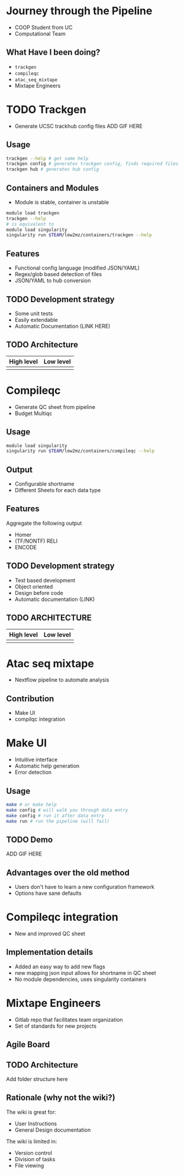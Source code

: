
* Journey through the Pipeline
+ COOP Student from UC
+ Computational Team
** What Have I been doing?
+ =trackgen=
+ =compileqc=
+ =atac_seq_mixtape=
+ Mixtape Engineers
* TODO Trackgen
+ Generate UCSC trackhub config files
  ADD GIF HERE
** Usage
#+begin_src bash
trackgen --help # get some help
trackgen config # generates trackgen config, finds required files
trackgen hub # generates hub config
#+end_src
[[file:trackgenhelp.png]]
** Containers and Modules
+ Module is stable, container is unstable
#+begin_src bash
module load trackgen
trackgen --help
# is equivalent to
module load singularity
singularity run $TEAM/lew2mz/containers/trackgen --help
#+end_src
** Features
+ Functional config language (modified JSON/YAML)
+ Regex/glob based detection of files
+ JSON/YAML to hub conversion
** TODO Development strategy
+ Some unit tests
+ Easily extendable
+ Automatic Documentation (LINK HERE)
** TODO Architecture
| High level                    | Low level                    |
|-------------------------------+------------------------------|
| [[file:trackgen_high_level.png]] | [[file:trackgen_low_level.png]] |

* Compileqc
+ Generate QC sheet from pipeline
+ Budget Multiqc
** Usage
#+begin_src bash
module load singularity
singularity run $TEAM/lew2mz/containers/compileqc --help
#+end_src
[[file:compileqchelp.png]]
** Output
+ Configurable shortname
+ Different Sheets for each data type
[[file:spreadsheet.png]]
** Features
Aggregate the following output
+ Homer
+ (TF/NONTF) RELI
+ ENCODE
** TODO Development strategy
+ Test based development
+ Object oriented
+ Design before code
+ Automatic documentation (LINK)
** TODO ARCHITECTURE
| High level                    | Low level                    |
|-------------------------------+------------------------------|
| [[file:compileqc_high_level.png]] | [[file:compileqc_low_level.png]] |
* Atac seq mixtape
+ Nextflow pipeline to automate analysis
** Contribution
+ Make UI
+ compilqc integration
* Make UI
+ Intuitive interface
+ Automatic help generation
+ Error detection
** Usage
#+begin_src bash
make # or make help
make config # will walk you through data entry
make config # run it after data entry
make run # run the pipeline (will fail)
#+end_src
** TODO Demo
ADD GIF HERE
** Advantages over the old method
+ Users don't have to learn a new configuration framework
+ Options have sane defaults
* Compileqc integration
+ New and improved QC sheet
** Implementation details
+ Added an easy way to add new flags
+ new mapping json input allows for shortname in QC sheet
+ No module dependencies, uses singularity containers
* Mixtape Engineers
+ Gitlab repo that facilitates team organization
+ Set of standards for new projects
** Agile Board
[[file:agile_board.png]]
** TODO Architecture
Add folder structure here
** Rationale (why not the wiki?)
The wiki is great for:
+ User Instructions
+ General Design documentation

The wiki is limited in:
+ Version control
+ Division of tasks
+ File viewing
